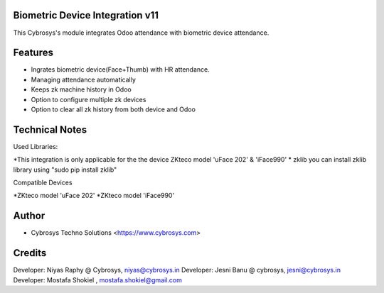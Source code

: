 Biometric Device Integration v11
================================
This Cybrosys's module integrates Odoo attendance with biometric device attendance.

Features
========
* Ingrates biometric device(Face+Thumb) with HR attendance.
* Managing attendance automatically
* Keeps zk machine history in Odoo
* Option to configure multiple zk devices
* Option to clear all zk history from both device and Odoo

Technical Notes
===============
Used Libraries:

*This integration is only applicable for the the device ZKteco model 'uFace 202' & 'iFace990'
* zklib
you can install zklib library using "sudo pip install zklib"

Compatible Devices

*ZKteco model 'uFace 202'
*ZKteco model 'iFace990'

Author
=======
* Cybrosys Techno Solutions <https://www.cybrosys.com>

Credits
=======
Developer: Niyas Raphy @ Cybrosys, niyas@cybrosys.in
Developer: Jesni Banu @ cybrosys, jesni@cybrosys.in
Developer: Mostafa Shokiel , mostafa.shokiel@gmail.com

